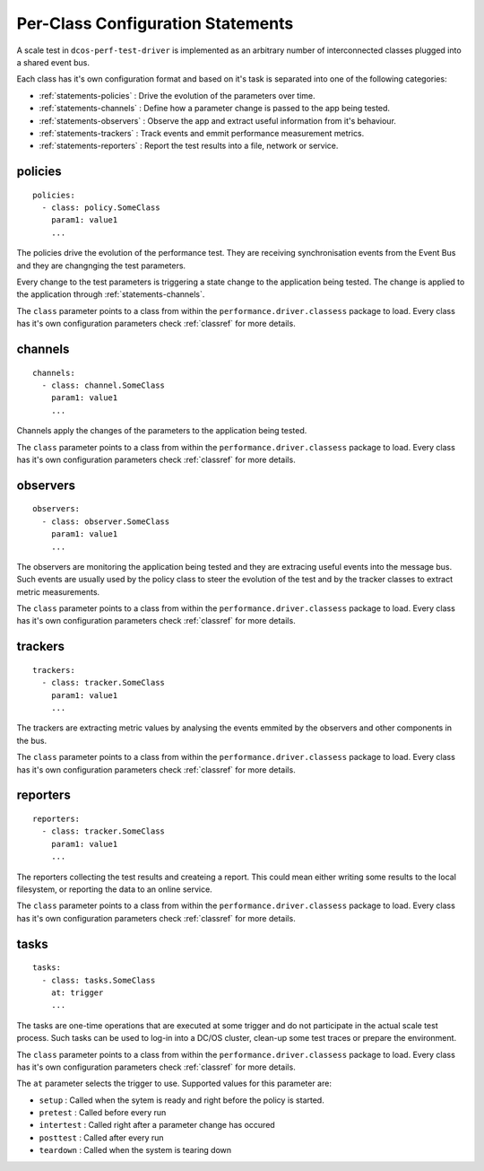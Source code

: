 .. highlight:: yaml

.. _statements-per-class:

Per-Class Configuration Statements
===================================

A scale test in ``dcos-perf-test-driver`` is implemented as an arbitrary number of
interconnected classes plugged into a shared event bus.

Each class has it's own configuration format and based on it's task is separated into
one of the following categories:

* :ref:`statements-policies` : Drive the evolution of the parameters over time.
* :ref:`statements-channels` : Define how a parameter change is passed to the app being tested.
* :ref:`statements-observers` : Observe the app and extract useful information from it's behaviour.
* :ref:`statements-trackers` : Track events and emmit performance measurement metrics.
* :ref:`statements-reporters` : Report the test results into a file, network or service.

.. _statements-policies:

policies
--------

::

  policies:
    - class: policy.SomeClass
      param1: value1
      ...

The policies drive the evolution of the performance test. They are receiving synchronisation events from the Event Bus and they are changnging the test parameters.

Every change to the test parameters is triggering a state change to the application being tested. The change is applied to the application through :ref:`statements-channels`.

The ``class`` parameter points to a class from within the ``performance.driver.classess`` package to load. Every class has it's own configuration parameters check :ref:`classref` for more details.

.. _statements-channels:

channels
--------

::

  channels:
    - class: channel.SomeClass
      param1: value1
      ...

Channels apply the changes of the parameters to the application being tested.

The ``class`` parameter points to a class from within the ``performance.driver.classess`` package to load. Every class has it's own configuration parameters check :ref:`classref` for more details.

.. _statements-observers:

observers
---------

::

  observers:
    - class: observer.SomeClass
      param1: value1
      ...

The observers are monitoring the application being tested and they are extracing useful events into the message bus. Such events are usually used by the policy class to steer the evolution of the test and by the tracker classes to extract metric measurements.

The ``class`` parameter points to a class from within the ``performance.driver.classess`` package to load. Every class has it's own configuration parameters check :ref:`classref` for more details.

.. _statements-trackers:

trackers
--------

::

  trackers:
    - class: tracker.SomeClass
      param1: value1
      ...

The trackers are extracting metric values by analysing the events emmited by the observers and other components in the bus.

The ``class`` parameter points to a class from within the ``performance.driver.classess`` package to load. Every class has it's own configuration parameters check :ref:`classref` for more details.

.. _statements-reporters:

reporters
---------

::

  reporters:
    - class: tracker.SomeClass
      param1: value1
      ...

The reporters collecting the test results and createing a report. This could mean either writing some results to the local filesystem, or reporting the data to an online service.

The ``class`` parameter points to a class from within the ``performance.driver.classess`` package to load. Every class has it's own configuration parameters check :ref:`classref` for more details.

.. _statements-tasks:

tasks
---------

::

  tasks:
    - class: tasks.SomeClass
      at: trigger
      ...

The tasks are one-time operations that are executed at some trigger and do not participate in the actual scale test process. Such
tasks can be used to log-in into a DC/OS cluster, clean-up some test traces or prepare the environment.

The ``class`` parameter points to a class from within the ``performance.driver.classess`` package to load. Every class has it's own configuration parameters check :ref:`classref` for more details.

The ``at`` parameter selects the trigger to use. Supported values for this parameter are:

* ``setup`` : Called when the sytem is ready and right before the policy is started.
* ``pretest`` : Called before every run
* ``intertest`` : Called right after a parameter change has occured
* ``posttest`` : Called after every run
* ``teardown`` : Called when the system is tearing down
